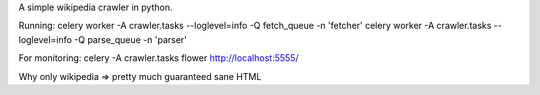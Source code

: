 A simple wikipedia crawler in python.

Running:
celery worker -A crawler.tasks --loglevel=info -Q fetch_queue -n 'fetcher'
celery worker -A crawler.tasks --loglevel=info -Q parse_queue -n 'parser'

For monitoring:
celery -A crawler.tasks flower
http://localhost:5555/

Why only wikipedia => pretty much guaranteed sane HTML
